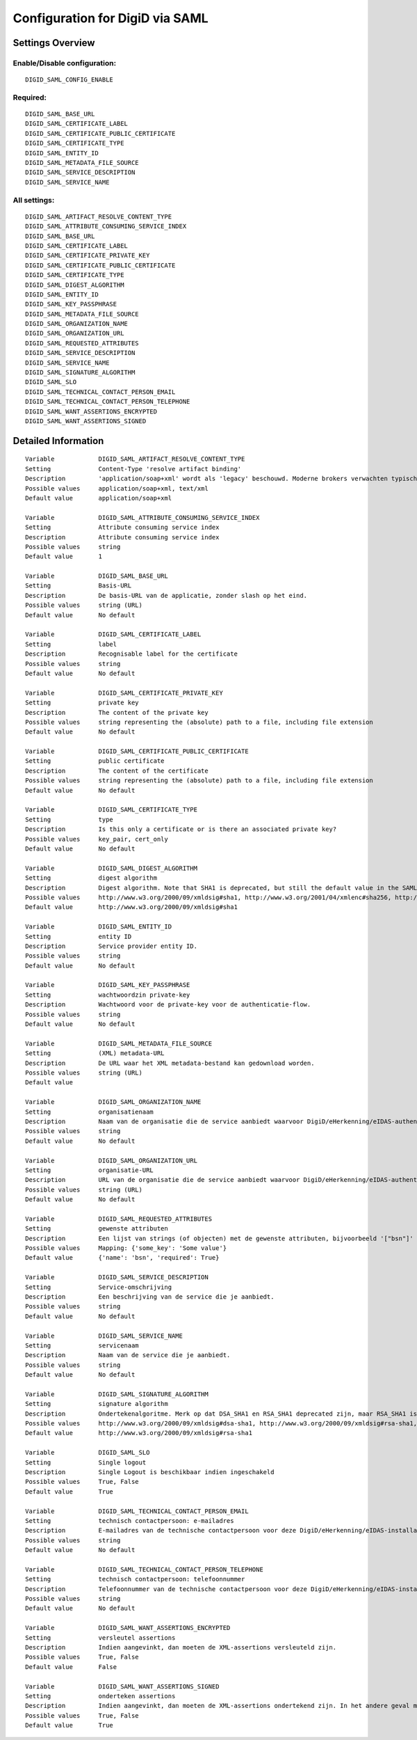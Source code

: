 .. _digid_saml:

================================
Configuration for DigiD via SAML
================================

Settings Overview
=================


Enable/Disable configuration:
"""""""""""""""""""""""""""""

::

    DIGID_SAML_CONFIG_ENABLE



Required:
"""""""""

::

    DIGID_SAML_BASE_URL
    DIGID_SAML_CERTIFICATE_LABEL
    DIGID_SAML_CERTIFICATE_PUBLIC_CERTIFICATE
    DIGID_SAML_CERTIFICATE_TYPE
    DIGID_SAML_ENTITY_ID
    DIGID_SAML_METADATA_FILE_SOURCE
    DIGID_SAML_SERVICE_DESCRIPTION
    DIGID_SAML_SERVICE_NAME


All settings:
"""""""""""""

::

    DIGID_SAML_ARTIFACT_RESOLVE_CONTENT_TYPE
    DIGID_SAML_ATTRIBUTE_CONSUMING_SERVICE_INDEX
    DIGID_SAML_BASE_URL
    DIGID_SAML_CERTIFICATE_LABEL
    DIGID_SAML_CERTIFICATE_PRIVATE_KEY
    DIGID_SAML_CERTIFICATE_PUBLIC_CERTIFICATE
    DIGID_SAML_CERTIFICATE_TYPE
    DIGID_SAML_DIGEST_ALGORITHM
    DIGID_SAML_ENTITY_ID
    DIGID_SAML_KEY_PASSPHRASE
    DIGID_SAML_METADATA_FILE_SOURCE
    DIGID_SAML_ORGANIZATION_NAME
    DIGID_SAML_ORGANIZATION_URL
    DIGID_SAML_REQUESTED_ATTRIBUTES
    DIGID_SAML_SERVICE_DESCRIPTION
    DIGID_SAML_SERVICE_NAME
    DIGID_SAML_SIGNATURE_ALGORITHM
    DIGID_SAML_SLO
    DIGID_SAML_TECHNICAL_CONTACT_PERSON_EMAIL
    DIGID_SAML_TECHNICAL_CONTACT_PERSON_TELEPHONE
    DIGID_SAML_WANT_ASSERTIONS_ENCRYPTED
    DIGID_SAML_WANT_ASSERTIONS_SIGNED

Detailed Information
====================

::

    Variable            DIGID_SAML_ARTIFACT_RESOLVE_CONTENT_TYPE
    Setting             Content-Type 'resolve artifact binding'
    Description         'application/soap+xml' wordt als 'legacy' beschouwd. Moderne brokers verwachten typisch 'text/xml'.
    Possible values     application/soap+xml, text/xml
    Default value       application/soap+xml
    
    Variable            DIGID_SAML_ATTRIBUTE_CONSUMING_SERVICE_INDEX
    Setting             Attribute consuming service index
    Description         Attribute consuming service index
    Possible values     string
    Default value       1
    
    Variable            DIGID_SAML_BASE_URL
    Setting             Basis-URL
    Description         De basis-URL van de applicatie, zonder slash op het eind.
    Possible values     string (URL)
    Default value       No default
    
    Variable            DIGID_SAML_CERTIFICATE_LABEL
    Setting             label
    Description         Recognisable label for the certificate
    Possible values     string
    Default value       No default
    
    Variable            DIGID_SAML_CERTIFICATE_PRIVATE_KEY
    Setting             private key
    Description         The content of the private key
    Possible values     string representing the (absolute) path to a file, including file extension
    Default value       No default
    
    Variable            DIGID_SAML_CERTIFICATE_PUBLIC_CERTIFICATE
    Setting             public certificate
    Description         The content of the certificate
    Possible values     string representing the (absolute) path to a file, including file extension
    Default value       No default
    
    Variable            DIGID_SAML_CERTIFICATE_TYPE
    Setting             type
    Description         Is this only a certificate or is there an associated private key?
    Possible values     key_pair, cert_only
    Default value       No default
    
    Variable            DIGID_SAML_DIGEST_ALGORITHM
    Setting             digest algorithm
    Description         Digest algorithm. Note that SHA1 is deprecated, but still the default value in the SAMLv2 standard. Warning: there are known issues with single-logout functionality if using anything other than SHA1 due to some hardcoded algorithm.
    Possible values     http://www.w3.org/2000/09/xmldsig#sha1, http://www.w3.org/2001/04/xmlenc#sha256, http://www.w3.org/2001/04/xmldsig-more#sha384, http://www.w3.org/2001/04/xmlenc#sha512
    Default value       http://www.w3.org/2000/09/xmldsig#sha1
    
    Variable            DIGID_SAML_ENTITY_ID
    Setting             entity ID
    Description         Service provider entity ID.
    Possible values     string
    Default value       No default
    
    Variable            DIGID_SAML_KEY_PASSPHRASE
    Setting             wachtwoordzin private-key
    Description         Wachtwoord voor de private-key voor de authenticatie-flow.
    Possible values     string
    Default value       No default
    
    Variable            DIGID_SAML_METADATA_FILE_SOURCE
    Setting             (XML) metadata-URL
    Description         De URL waar het XML metadata-bestand kan gedownload worden.
    Possible values     string (URL)
    Default value       
    
    Variable            DIGID_SAML_ORGANIZATION_NAME
    Setting             organisatienaam
    Description         Naam van de organisatie die de service aanbiedt waarvoor DigiD/eHerkenning/eIDAS-authenticatie ingericht is. Je moet ook de URL opgeven voor dit in de metadata beschikbaar is.
    Possible values     string
    Default value       No default
    
    Variable            DIGID_SAML_ORGANIZATION_URL
    Setting             organisatie-URL
    Description         URL van de organisatie die de service aanbiedt waarvoor DigiD/eHerkenning/eIDAS-authenticatie ingericht is. Je moet ook de organisatienaam opgeven voor dit in de metadata beschikbaar is.
    Possible values     string (URL)
    Default value       No default
    
    Variable            DIGID_SAML_REQUESTED_ATTRIBUTES
    Setting             gewenste attributen
    Description         Een lijst van strings (of objecten) met de gewenste attributen, bijvoorbeeld '["bsn"]'
    Possible values     Mapping: {'some_key': 'Some value'}
    Default value       {'name': 'bsn', 'required': True}
    
    Variable            DIGID_SAML_SERVICE_DESCRIPTION
    Setting             Service-omschrijving
    Description         Een beschrijving van de service die je aanbiedt.
    Possible values     string
    Default value       No default
    
    Variable            DIGID_SAML_SERVICE_NAME
    Setting             servicenaam
    Description         Naam van de service die je aanbiedt.
    Possible values     string
    Default value       No default
    
    Variable            DIGID_SAML_SIGNATURE_ALGORITHM
    Setting             signature algorithm
    Description         Ondertekenalgoritme. Merk op dat DSA_SHA1 en RSA_SHA1 deprecated zijn, maar RSA_SHA1 is nog steeds de default-waarde ind e SAMLv2-standaard. Opgelet: er zijn bekende problemen met de single-logoutfunctionaliteit indien je een ander algoritme dan SHA1 gebruikt (door hardcoded algoritmes).
    Possible values     http://www.w3.org/2000/09/xmldsig#dsa-sha1, http://www.w3.org/2000/09/xmldsig#rsa-sha1, http://www.w3.org/2001/04/xmldsig-more#rsa-sha256, http://www.w3.org/2001/04/xmldsig-more#rsa-sha384, http://www.w3.org/2001/04/xmldsig-more#rsa-sha512
    Default value       http://www.w3.org/2000/09/xmldsig#rsa-sha1
    
    Variable            DIGID_SAML_SLO
    Setting             Single logout
    Description         Single Logout is beschikbaar indien ingeschakeld
    Possible values     True, False
    Default value       True
    
    Variable            DIGID_SAML_TECHNICAL_CONTACT_PERSON_EMAIL
    Setting             technisch contactpersoon: e-mailadres
    Description         E-mailadres van de technische contactpersoon voor deze DigiD/eHerkenning/eIDAS-installatie. Je moet ook het telefoonnummer opgeven voor dit in de metadata beschikbaar is.
    Possible values     string
    Default value       No default
    
    Variable            DIGID_SAML_TECHNICAL_CONTACT_PERSON_TELEPHONE
    Setting             technisch contactpersoon: telefoonnummer
    Description         Telefoonnummer van de technische contactpersoon voor deze DigiD/eHerkenning/eIDAS-installatie. Je moet ook het e-mailadres opgeven voor dit in de metadata beschikbaar is.
    Possible values     string
    Default value       No default
    
    Variable            DIGID_SAML_WANT_ASSERTIONS_ENCRYPTED
    Setting             versleutel assertions
    Description         Indien aangevinkt, dan moeten de XML-assertions versleuteld zijn.
    Possible values     True, False
    Default value       False
    
    Variable            DIGID_SAML_WANT_ASSERTIONS_SIGNED
    Setting             onderteken assertions
    Description         Indien aangevinkt, dan moeten de XML-assertions ondertekend zijn. In het andere geval moet de hele response ondertekend zijn.
    Possible values     True, False
    Default value       True
